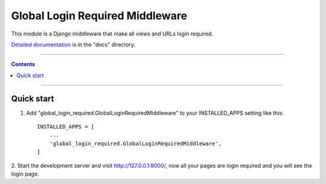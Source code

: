 =============================================
Global Login Required Middleware |Doc_Badge|_
=============================================

This module is a Django middleware that make all views and URLs login required.

`Detailed documentation <http://djnago-glrm.readthedocs.io/>`_ is in the "docs" directory.

-----------

.. contents::

-----------


Quick start
-----------

1. Add "global_login_required.GlobalLoginRequiredMiddleware" to your INSTALLED_APPS setting like this::

    INSTALLED_APPS = [
        ...
        'global_login_required.GlobalLoginRequiredMiddleware',
    ]

2. Start the development server and visit http://127.0.0.1:8000/, 
now all your pages are login required and you will see the login page.

.. |Doc_Badge| image:: https://readthedocs.org/projects/djnago-glrm/badge/?version=latest
.. _Doc_Badge: http://djnago-glrm.readthedocs.io/